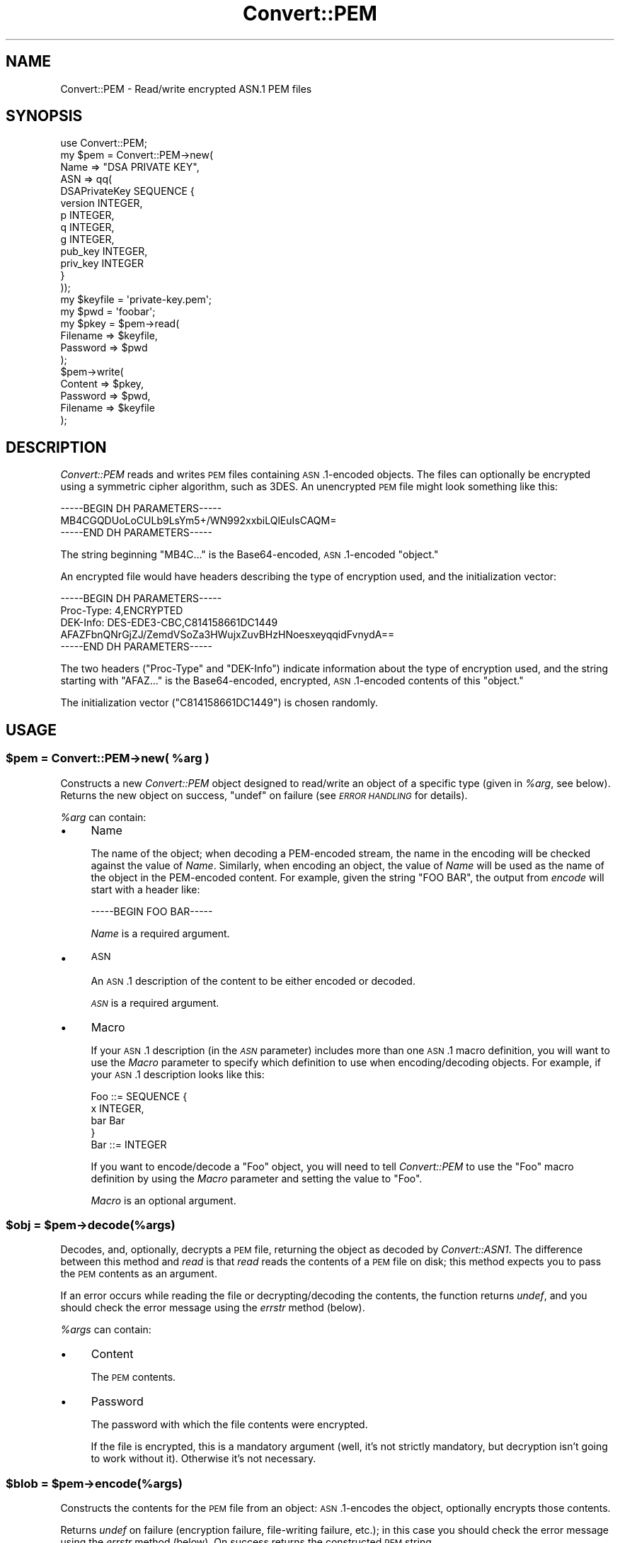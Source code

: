 .\" Automatically generated by Pod::Man 2.22 (Pod::Simple 3.13)
.\"
.\" Standard preamble:
.\" ========================================================================
.de Sp \" Vertical space (when we can't use .PP)
.if t .sp .5v
.if n .sp
..
.de Vb \" Begin verbatim text
.ft CW
.nf
.ne \\$1
..
.de Ve \" End verbatim text
.ft R
.fi
..
.\" Set up some character translations and predefined strings.  \*(-- will
.\" give an unbreakable dash, \*(PI will give pi, \*(L" will give a left
.\" double quote, and \*(R" will give a right double quote.  \*(C+ will
.\" give a nicer C++.  Capital omega is used to do unbreakable dashes and
.\" therefore won't be available.  \*(C` and \*(C' expand to `' in nroff,
.\" nothing in troff, for use with C<>.
.tr \(*W-
.ds C+ C\v'-.1v'\h'-1p'\s-2+\h'-1p'+\s0\v'.1v'\h'-1p'
.ie n \{\
.    ds -- \(*W-
.    ds PI pi
.    if (\n(.H=4u)&(1m=24u) .ds -- \(*W\h'-12u'\(*W\h'-12u'-\" diablo 10 pitch
.    if (\n(.H=4u)&(1m=20u) .ds -- \(*W\h'-12u'\(*W\h'-8u'-\"  diablo 12 pitch
.    ds L" ""
.    ds R" ""
.    ds C` ""
.    ds C' ""
'br\}
.el\{\
.    ds -- \|\(em\|
.    ds PI \(*p
.    ds L" ``
.    ds R" ''
'br\}
.\"
.\" Escape single quotes in literal strings from groff's Unicode transform.
.ie \n(.g .ds Aq \(aq
.el       .ds Aq '
.\"
.\" If the F register is turned on, we'll generate index entries on stderr for
.\" titles (.TH), headers (.SH), subsections (.SS), items (.Ip), and index
.\" entries marked with X<> in POD.  Of course, you'll have to process the
.\" output yourself in some meaningful fashion.
.ie \nF \{\
.    de IX
.    tm Index:\\$1\t\\n%\t"\\$2"
..
.    nr % 0
.    rr F
.\}
.el \{\
.    de IX
..
.\}
.\" ========================================================================
.\"
.IX Title "Convert::PEM 3"
.TH Convert::PEM 3 "2010-12-07" "perl v5.10.1" "User Contributed Perl Documentation"
.\" For nroff, turn off justification.  Always turn off hyphenation; it makes
.\" way too many mistakes in technical documents.
.if n .ad l
.nh
.SH "NAME"
Convert::PEM \- Read/write encrypted ASN.1 PEM files
.SH "SYNOPSIS"
.IX Header "SYNOPSIS"
.Vb 10
\&    use Convert::PEM;
\&    my $pem = Convert::PEM\->new(
\&                   Name => "DSA PRIVATE KEY",
\&                   ASN => qq(
\&                       DSAPrivateKey SEQUENCE {
\&                           version INTEGER,
\&                           p INTEGER,
\&                           q INTEGER,
\&                           g INTEGER,
\&                           pub_key INTEGER,
\&                           priv_key INTEGER
\&                       }
\&                  ));
\&
\&    my $keyfile = \*(Aqprivate\-key.pem\*(Aq;
\&    my $pwd = \*(Aqfoobar\*(Aq;
\&
\&    my $pkey = $pem\->read(
\&                   Filename => $keyfile,
\&                   Password => $pwd
\&             );
\&
\&    $pem\->write(
\&                   Content  => $pkey,
\&                   Password => $pwd,
\&                   Filename => $keyfile
\&             );
.Ve
.SH "DESCRIPTION"
.IX Header "DESCRIPTION"
\&\fIConvert::PEM\fR reads and writes \s-1PEM\s0 files containing \s-1ASN\s0.1\-encoded
objects. The files can optionally be encrypted using a symmetric
cipher algorithm, such as 3DES. An unencrypted \s-1PEM\s0 file might look
something like this:
.PP
.Vb 3
\&    \-\-\-\-\-BEGIN DH PARAMETERS\-\-\-\-\-
\&    MB4CGQDUoLoCULb9LsYm5+/WN992xxbiLQlEuIsCAQM=
\&    \-\-\-\-\-END DH PARAMETERS\-\-\-\-\-
.Ve
.PP
The string beginning \f(CW\*(C`MB4C...\*(C'\fR is the Base64\-encoded, \s-1ASN\s0.1\-encoded
\&\*(L"object.\*(R"
.PP
An encrypted file would have headers describing the type of
encryption used, and the initialization vector:
.PP
.Vb 3
\&    \-\-\-\-\-BEGIN DH PARAMETERS\-\-\-\-\-
\&    Proc\-Type: 4,ENCRYPTED
\&    DEK\-Info: DES\-EDE3\-CBC,C814158661DC1449
\&
\&    AFAZFbnQNrGjZJ/ZemdVSoZa3HWujxZuvBHzHNoesxeyqqidFvnydA==
\&    \-\-\-\-\-END DH PARAMETERS\-\-\-\-\-
.Ve
.PP
The two headers (\f(CW\*(C`Proc\-Type\*(C'\fR and \f(CW\*(C`DEK\-Info\*(C'\fR) indicate information
about the type of encryption used, and the string starting with
\&\f(CW\*(C`AFAZ...\*(C'\fR is the Base64\-encoded, encrypted, \s-1ASN\s0.1\-encoded
contents of this \*(L"object.\*(R"
.PP
The initialization vector (\f(CW\*(C`C814158661DC1449\*(C'\fR) is chosen randomly.
.SH "USAGE"
.IX Header "USAGE"
.ie n .SS "$pem = Convert::PEM\->new( %arg )"
.el .SS "\f(CW$pem\fP = Convert::PEM\->new( \f(CW%arg\fP )"
.IX Subsection "$pem = Convert::PEM->new( %arg )"
Constructs a new \fIConvert::PEM\fR object designed to read/write an
object of a specific type (given in \fI\f(CI%arg\fI\fR, see below). Returns the
new object on success, \f(CW\*(C`undef\*(C'\fR on failure (see \fI\s-1ERROR\s0 \s-1HANDLING\s0\fR for
details).
.PP
\&\fI\f(CI%arg\fI\fR can contain:
.IP "\(bu" 4
Name
.Sp
The name of the object; when decoding a PEM-encoded stream, the name
in the encoding will be checked against the value of \fIName\fR.
Similarly, when encoding an object, the value of \fIName\fR will be used
as the name of the object in the PEM-encoded content. For example, given
the string \f(CW\*(C`FOO BAR\*(C'\fR, the output from \fIencode\fR will start with a
header like:
.Sp
.Vb 1
\&    \-\-\-\-\-BEGIN FOO BAR\-\-\-\-\-
.Ve
.Sp
\&\fIName\fR is a required argument.
.IP "\(bu" 4
\&\s-1ASN\s0
.Sp
An \s-1ASN\s0.1 description of the content to be either encoded or decoded.
.Sp
\&\fI\s-1ASN\s0\fR is a required argument.
.IP "\(bu" 4
Macro
.Sp
If your \s-1ASN\s0.1 description (in the \fI\s-1ASN\s0\fR parameter) includes more than
one \s-1ASN\s0.1 macro definition, you will want to use the \fIMacro\fR parameter
to specify which definition to use when encoding/decoding objects.
For example, if your \s-1ASN\s0.1 description looks like this:
.Sp
.Vb 4
\&    Foo ::= SEQUENCE {
\&        x INTEGER,
\&        bar Bar
\&    }
\&
\&    Bar ::= INTEGER
.Ve
.Sp
If you want to encode/decode a \f(CW\*(C`Foo\*(C'\fR object, you will need to tell
\&\fIConvert::PEM\fR to use the \f(CW\*(C`Foo\*(C'\fR macro definition by using the \fIMacro\fR
parameter and setting the value to \f(CW\*(C`Foo\*(C'\fR.
.Sp
\&\fIMacro\fR is an optional argument.
.ie n .SS "$obj = $pem\->decode(%args)"
.el .SS "\f(CW$obj\fP = \f(CW$pem\fP\->decode(%args)"
.IX Subsection "$obj = $pem->decode(%args)"
Decodes, and, optionally, decrypts a \s-1PEM\s0 file, returning the
object as decoded by \fIConvert::ASN1\fR. The difference between this
method and \fIread\fR is that \fIread\fR reads the contents of a \s-1PEM\s0 file
on disk; this method expects you to pass the \s-1PEM\s0 contents as an
argument.
.PP
If an error occurs while reading the file or decrypting/decoding
the contents, the function returns \fIundef\fR, and you should check
the error message using the \fIerrstr\fR method (below).
.PP
\&\fI\f(CI%args\fI\fR can contain:
.IP "\(bu" 4
Content
.Sp
The \s-1PEM\s0 contents.
.IP "\(bu" 4
Password
.Sp
The password with which the file contents were encrypted.
.Sp
If the file is encrypted, this is a mandatory argument (well, it's
not strictly mandatory, but decryption isn't going to work without
it). Otherwise it's not necessary.
.ie n .SS "$blob = $pem\->encode(%args)"
.el .SS "\f(CW$blob\fP = \f(CW$pem\fP\->encode(%args)"
.IX Subsection "$blob = $pem->encode(%args)"
Constructs the contents for the \s-1PEM\s0 file from an object: \s-1ASN\s0.1\-encodes
the object, optionally encrypts those contents.
.PP
Returns \fIundef\fR on failure (encryption failure, file-writing failure,
etc.); in this case you should check the error message using the
\&\fIerrstr\fR method (below). On success returns the constructed \s-1PEM\s0 string.
.PP
\&\fI\f(CI%args\fI\fR can contain:
.IP "\(bu" 4
Content
.Sp
A hash reference that will be passed to \fIConvert::ASN1::encode\fR,
and which should correspond to the \s-1ASN\s0.1 description you gave to the
\&\fInew\fR method. The hash reference should have the exact same format
as that returned from the \fIread\fR method.
.Sp
This argument is mandatory.
.IP "\(bu" 4
Password
.Sp
A password used to encrypt the contents of the \s-1PEM\s0 file. This is an
optional argument; if not provided the contents will be unencrypted.
.ie n .SS "$obj = $pem\->read(%args)"
.el .SS "\f(CW$obj\fP = \f(CW$pem\fP\->read(%args)"
.IX Subsection "$obj = $pem->read(%args)"
Reads, decodes, and, optionally, decrypts a \s-1PEM\s0 file, returning
the object as decoded by \fIConvert::ASN1\fR. This is implemented
as a wrapper around \fIdecode\fR, with the bonus of reading the \s-1PEM\s0
file from disk for you.
.PP
If an error occurs while reading the file or decrypting/decoding
the contents, the function returns \fIundef\fR, and you should check
the error message using the \fIerrstr\fR method (below).
.PP
In addition to the arguments that can be passed to the \fIdecode\fR
method (minus the \fIContent\fR method), \fI\f(CI%args\fI\fR can contain:
.IP "\(bu" 4
Filename
.Sp
The location of the \s-1PEM\s0 file that you wish to read.
.ie n .SS "$pem\->write(%args)"
.el .SS "\f(CW$pem\fP\->write(%args)"
.IX Subsection "$pem->write(%args)"
Constructs the contents for the \s-1PEM\s0 file from an object: \s-1ASN\s0.1\-encodes
the object, optionally encrypts those contents; then writes the file
to disk. This is implemented as a wrapper around \fIencode\fR, with the
bonus of writing the file to disk for you.
.PP
Returns \fIundef\fR on failure (encryption failure, file-writing failure,
etc.); in this case you should check the error message using the
\&\fIerrstr\fR method (below). On success returns the constructed \s-1PEM\s0 string.
.PP
In addition to the arguments for \fIencode\fR, \fI\f(CI%args\fI\fR can contain:
.IP "\(bu" 4
Filename
.Sp
The location on disk where you'd like the \s-1PEM\s0 file written.
.ie n .SS "$pem\->errstr"
.el .SS "\f(CW$pem\fP\->errstr"
.IX Subsection "$pem->errstr"
Returns the value of the last error that occurred. This should only
be considered meaningful when you've received \fIundef\fR from one of
the functions above; in all other cases its relevance is undefined.
.ie n .SS "$pem\->asn"
.el .SS "\f(CW$pem\fP\->asn"
.IX Subsection "$pem->asn"
Returns the \fIConvert::ASN1\fR object used internally to decode and
encode \s-1ASN\s0.1 representations. This is useful when you wish to
interact directly with that object; for example, if you need to
call \fIconfigure\fR on that object to set the type of big-integer
class to be used when decoding/encoding big integers:
.PP
.Vb 2
\&    $pem\->asn\->configure( decode => { bigint => \*(AqMath::Pari\*(Aq },
\&                          encode => { bigint => \*(AqMath::Pari\*(Aq } );
.Ve
.SH "ERROR HANDLING"
.IX Header "ERROR HANDLING"
If an error occurs in any of the above methods, the method will return
\&\f(CW\*(C`undef\*(C'\fR. You should then call the method \fIerrstr\fR to determine the
source of the error:
.PP
.Vb 1
\&    $pem\->errstr
.Ve
.PP
In the case that you do not yet have a \fIConvert::PEM\fR object (that is,
if an error occurs while creating a \fIConvert::PEM\fR object), the error
can be obtained as a class method:
.PP
.Vb 1
\&    Convert::PEM\->errstr
.Ve
.PP
For example, if you try to decode an encrypted object, and you do not
give a passphrase to decrypt the object:
.PP
.Vb 2
\&    my $obj = $pem\->read( Filename => "encrypted.pem" )
\&        or die "Decryption failed: ", $pem\->errstr;
.Ve
.SH "LICENSE"
.IX Header "LICENSE"
Convert::PEM is free software; you may redistribute it and/or modify
it under the same terms as Perl itself.
.SH "AUTHOR & COPYRIGHTS"
.IX Header "AUTHOR & COPYRIGHTS"
Except where otherwise noted, Convert::PEM is Copyright Benjamin
Trott, cpan@stupidfool.org. All rights reserved.
